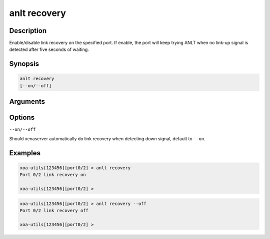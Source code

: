 anlt recovery
=============

Description
-----------

Enable/disable link recovery on the specified port.
If enable, the port will keep trying ANLT when no link-up signal is detected after five seconds of waiting.


Synopsis
--------

.. code-block:: text
    
    anlt recovery
    [--on/--off]


Arguments
---------


Options
-------

``--on/--off``

Should xenaserver automatically do link recovery when detecting down signal, default to ``--on``.


Examples
--------

.. code-block:: text

    xoa-utils[123456][port0/2] > anlt recovery
    Port 0/2 link recovery on

    xoa-utils[123456][port0/2] >


.. code-block:: text

    xoa-utils[123456][port0/2] > anlt recovery --off
    Port 0/2 link recovery off

    xoa-utils[123456][port0/2] >




